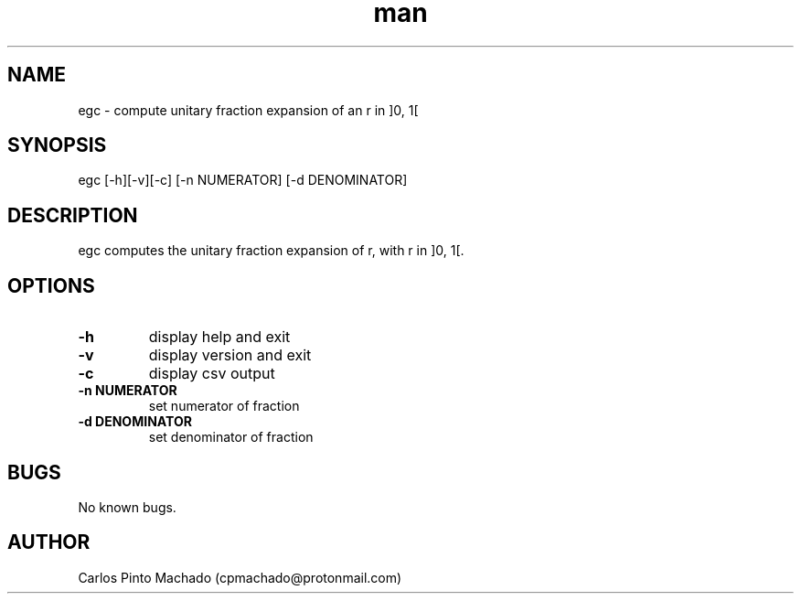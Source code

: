 .\" Manpage for egc.
.\" Contact cpmachado@protonmail.com to correct errors or typos.
.TH man 1 "26 July 2023" "1.0" "egc man page"
.SH NAME
egc \- compute unitary fraction expansion of an r in ]0, 1[
.SH SYNOPSIS
egc [-h][-v][-c] [-n NUMERATOR] [-d DENOMINATOR]
.SH DESCRIPTION
egc computes the unitary fraction expansion of r, with r in ]0, 1[.
.SH OPTIONS
.TP
.BR \-h
display help and exit
.TP
.BR \-v
display version and exit
.TP
.BR \-c
display csv output
.TP
.BR \-n " " NUMERATOR
set numerator of fraction
.TP
.BR \-d " " DENOMINATOR
set denominator of fraction
.SH BUGS
No known bugs.
.SH AUTHOR
Carlos Pinto Machado (cpmachado@protonmail.com)
